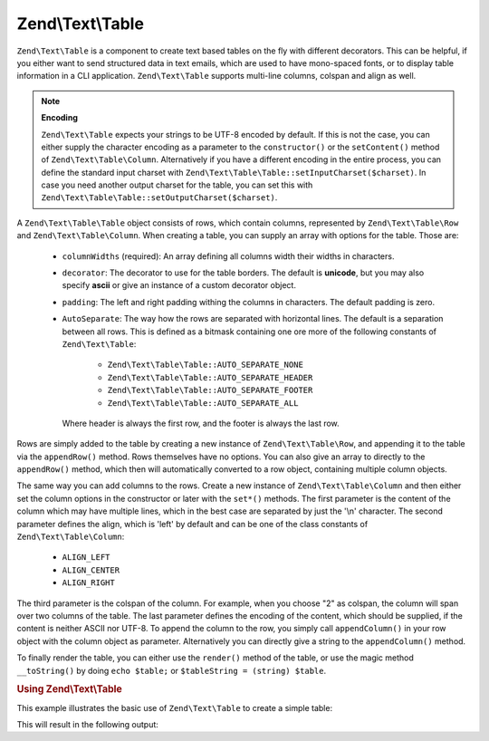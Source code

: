 .. _zend.text.table.introduction:

Zend\\Text\\Table
=================

``Zend\Text\Table`` is a component to create text based tables on the fly with different decorators. This can be
helpful, if you either want to send structured data in text emails, which are used to have mono-spaced fonts, or to
display table information in a CLI application. ``Zend\Text\Table`` supports multi-line columns, colspan and align
as well.

.. note::

   **Encoding**

   ``Zend\Text\Table`` expects your strings to be UTF-8 encoded by default. If this is not the case, you can either
   supply the character encoding as a parameter to the ``constructor()`` or the ``setContent()`` method of
   ``Zend\Text\Table\Column``. Alternatively if you have a different encoding in the entire process, you can define
   the standard input charset with ``Zend\Text\Table\Table::setInputCharset($charset)``. In case you need another 
   output charset for the table, you can set this with ``Zend\Text\Table\Table::setOutputCharset($charset)``.

A ``Zend\Text\Table\Table`` object consists of rows, which contain columns, represented by ``Zend\Text\Table\Row``
and ``Zend\Text\Table\Column``. When creating a table, you can supply an array with options for the table. Those are:

   - ``columnWidths`` (required): An array defining all columns width their widths in characters.

   - ``decorator``: The decorator to use for the table borders. The default is **unicode**, but you may also
     specify **ascii** or give an instance of a custom decorator object.

   - ``padding``: The left and right padding withing the columns in characters. The default padding is zero.

   - ``AutoSeparate``: The way how the rows are separated with horizontal lines. The default is a separation
     between all rows. This is defined as a bitmask containing one ore more of the following constants of
     ``Zend\Text\Table``:

        - ``Zend\Text\Table\Table::AUTO_SEPARATE_NONE``

        - ``Zend\Text\Table\Table::AUTO_SEPARATE_HEADER``

        - ``Zend\Text\Table\Table::AUTO_SEPARATE_FOOTER``

        - ``Zend\Text\Table\Table::AUTO_SEPARATE_ALL``

     Where header is always the first row, and the footer is always the last row.

Rows are simply added to the table by creating a new instance of ``Zend\Text\Table\Row``, and appending it to the
table via the ``appendRow()`` method. Rows themselves have no options. You can also give an array to directly to
the ``appendRow()`` method, which then will automatically converted to a row object, containing multiple column
objects.

The same way you can add columns to the rows. Create a new instance of ``Zend\Text\Table\Column`` and then either
set the column options in the constructor or later with the ``set*()`` methods. The first parameter is the content
of the column which may have multiple lines, which in the best case are separated by just the '\\n' character. The
second parameter defines the align, which is 'left' by default and can be one of the class constants of
``Zend\Text\Table\Column``:

   - ``ALIGN_LEFT``

   - ``ALIGN_CENTER``

   - ``ALIGN_RIGHT``

The third parameter is the colspan of the column. For example, when you choose "2" as colspan, the column will span
over two columns of the table. The last parameter defines the encoding of the content, which should be supplied, if
the content is neither ASCII nor UTF-8. To append the column to the row, you simply call ``appendColumn()`` in your
row object with the column object as parameter. Alternatively you can directly give a string to the
``appendColumn()`` method.

To finally render the table, you can either use the ``render()`` method of the table, or use the magic method
``__toString()`` by doing ``echo $table;`` or ``$tableString = (string) $table``.

.. _zend.text.table.example.using:

.. rubric:: Using Zend\\Text\\Table

This example illustrates the basic use of ``Zend\Text\Table`` to create a simple table:

.. code-block:: php
   :linenos:

   $table = new Zend\Text\Table\Table(array('columnWidths' => array(10, 20)));

   // Either simple
   $table->appendRow(array('Zend', 'Framework'));

   // Or verbose
   $row = new Zend\Text\Table\Row();

   $row->appendColumn(new Zend\Text\Table\Column('Zend'));
   $row->appendColumn(new Zend\Text\Table\Column('Framework'));

   $table->appendRow($row);

   echo $table;

This will result in the following output:

.. code-block:: text
   :linenos:

   ┌──────────┬────────────────────┐
   │Zend      │Framework           │
   |──────────|────────────────────|
   │Zend      │Framework           │
   └──────────┴────────────────────┘

